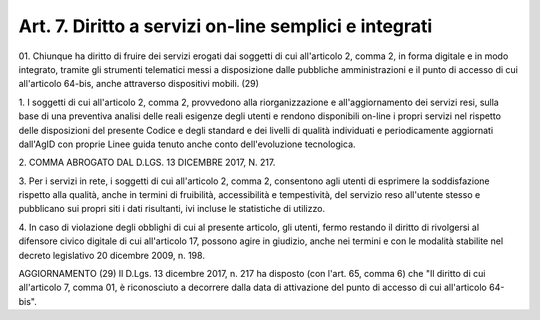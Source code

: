 .. _art7:

Art. 7. Diritto a servizi on-line semplici e integrati
^^^^^^^^^^^^^^^^^^^^^^^^^^^^^^^^^^^^^^^^^^^^^^^^^^^^^^



01\. Chiunque ha diritto di fruire dei servizi erogati dai soggetti di cui all'articolo 2, comma 2, in forma digitale e in modo integrato, tramite gli strumenti telematici messi a disposizione dalle pubbliche amministrazioni e il punto di accesso di cui all'articolo 64-bis, anche attraverso dispositivi mobili. (29)

1\. I soggetti di cui all'articolo 2, comma 2, provvedono alla riorganizzazione e all'aggiornamento dei servizi resi, sulla base di una preventiva analisi delle reali esigenze degli utenti e rendono disponibili on-line i propri servizi nel rispetto delle disposizioni del presente Codice e degli standard e dei livelli di qualità individuati e periodicamente aggiornati dall'AgID con proprie Linee guida tenuto anche conto dell'evoluzione tecnologica.

2\. COMMA ABROGATO DAL D.LGS. 13 DICEMBRE 2017, N. 217.

3\. Per i servizi in rete, i soggetti di cui all'articolo 2, comma 2, consentono agli utenti di esprimere la soddisfazione rispetto alla qualità, anche in termini di fruibilità, accessibilità e tempestività, del servizio reso all'utente stesso e pubblicano sui propri siti i dati risultanti, ivi incluse le statistiche di utilizzo.

4\. In caso di violazione degli obblighi di cui al presente articolo, gli utenti, fermo restando il diritto di rivolgersi al difensore civico digitale di cui all'articolo 17, possono agire in giudizio, anche nei termini e con le modalità stabilite nel decreto legislativo 20 dicembre 2009, n. 198.

AGGIORNAMENTO (29) Il D.Lgs. 13 dicembre 2017, n. 217 ha disposto (con l'art. 65, comma 6) che "Il diritto di cui all'articolo 7, comma 01, è riconosciuto a decorrere dalla data di attivazione del punto di accesso di cui all'articolo 64-bis".
